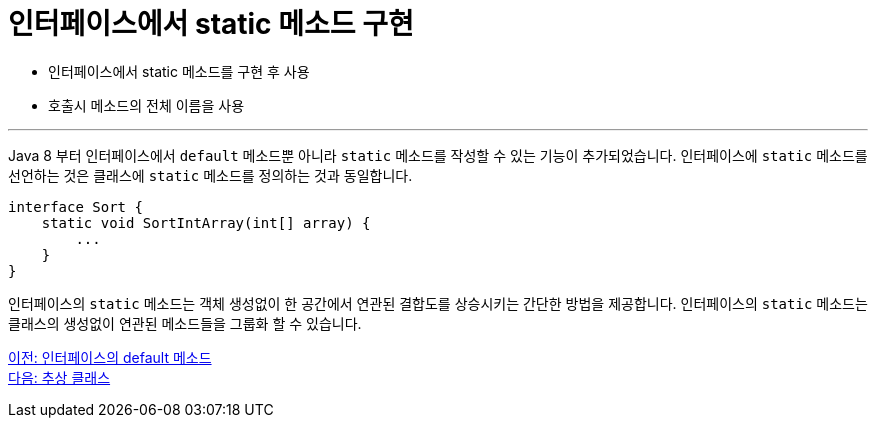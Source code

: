 = 인터페이스에서 static 메소드 구현

* 인터페이스에서 static 메소드를 구현 후 사용
* 호출시 메소드의 전체 이름을 사용

---

Java 8 부터 인터페이스에서 `default` 메소드뿐 아니라 `static` 메소드를 작성할 수 있는 기능이 추가되었습니다. 인터페이스에 `static` 메소드를 선언하는 것은 클래스에 `static` 메소드를 정의하는 것과 동일합니다.

[source, java]
----
interface Sort {
    static void SortIntArray(int[] array) {
        ...
    }
}
----

인터페이스의 `static` 메소드는 객체 생성없이 한 공간에서 연관된 결합도를 상승시키는 간단한 방법을 제공합니다. 인터페이스의 `static` 메소드는 클래스의 생성없이 연관된 메소드들을 그룹화 할 수 있습니다.

link:./15_methods_in_interface.adoc[이전: 인터페이스의 default 메소드] +
link:./17_abstract_class.adoc[다음: 추상 클래스]